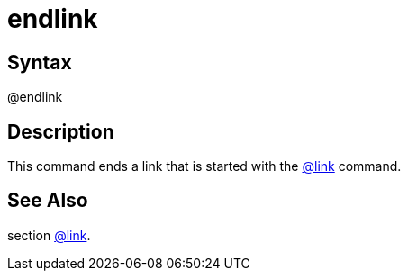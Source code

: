 = endlink

== Syntax
@endlink

== Description
This command ends a link that is started with the xref:commands/link.adoc[@link] command.

== See Also
section xref:commands/link.adoc[@link].